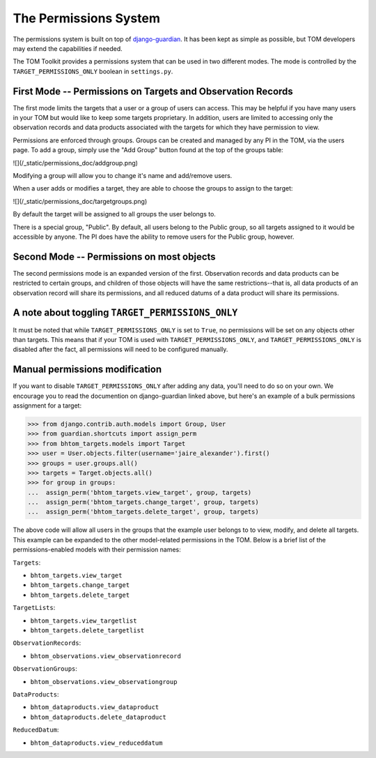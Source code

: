 The Permissions System
======================

The permissions system is built on top of
`django-guardian <https://django-guardian.readthedocs.io/en/stable/>`_. It has been
kept as simple as possible, but TOM developers may extend the capabilities if
needed.

The TOM Toolkit provides a permissions system that can be used in two different modes. The mode is controlled by the
``TARGET_PERMISSIONS_ONLY`` boolean in ``settings.py``.


First Mode -- Permissions on Targets and Observation Records
------------------------------------------------------------


The first mode limits the targets that a user or a group of users can access. This may be helpful if you have many
users in your TOM but would like to keep some targets proprietary. In addition, users are limited to accessing only the
observation records and data products associated with the targets for which they have permission to view.

Permissions are enforced through groups. Groups can be created and managed by any
PI in the TOM, via the users page. To add a group, simply use the "Add Group"
button found at the top of the groups table:


.. image:: /_static/permissions_doc/addgroup.png

![](/_static/permissions_doc/addgroup.png)

Modifying a group will allow you to change it's name and add/remove users.

When a user adds or modifies a target, they are able to choose the groups to
assign to the target:

.. image:: /_static/permissions_doc/targetgroups.png

![](/_static/permissions_doc/targetgroups.png)


By default the target will be assigned to all groups the user belongs to.

There is a special group, "Public". By default, all users belong to the Public
group, so all targets assigned to it would be accessible by anyone. The PI does
have the ability to remove users for the Public group, however.


Second Mode -- Permissions on most objects
------------------------------------------

The second permissions mode is an expanded version of the first. Observation records and data products can be restricted
to certain groups, and children of those objects will have the same restrictions--that is, all data products of an
observation record will share its permissions, and all reduced datums of a data product will share its permissions.


A note about toggling ``TARGET_PERMISSIONS_ONLY``
-------------------------------------------------

It must be noted that while ``TARGET_PERMISSIONS_ONLY`` is set to ``True``, no permissions will be set on any objects other
than targets. This means that if your TOM is used with ``TARGET_PERMISSIONS_ONLY``, and ``TARGET_PERMISSIONS_ONLY`` is
disabled after the fact, all permissions will need to be configured manually.


Manual permissions modification
-------------------------------

If you want to disable ``TARGET_PERMISSIONS_ONLY`` after adding any data, you'll need to do so on your own. We encourage you to read the documention on django-guardian linked above, but here's an example of a bulk permissions assignment for
a target:

.. code-block:: python

    >>> from django.contrib.auth.models import Group, User
    >>> from guardian.shortcuts import assign_perm
    >>> from bhtom_targets.models import Target
    >>> user = User.objects.filter(username='jaire_alexander').first()
    >>> groups = user.groups.all()
    >>> targets = Target.objects.all()
    >>> for group in groups:
    ...  assign_perm('bhtom_targets.view_target', group, targets)
    ...  assign_perm('bhtom_targets.change_target', group, targets)
    ...  assign_perm('bhtom_targets.delete_target', group, targets)

The above code will allow all users in the groups that the example user belongs to to view, modify, and delete all targets. This example can be expanded to the other model-related permissions in the TOM. Below is a brief list of the permissions-enabled models with their permission names:

``Targets``:

* ``bhtom_targets.view_target``
* ``bhtom_targets.change_target``
* ``bhtom_targets.delete_target``

``TargetLists``:

* ``bhtom_targets.view_targetlist``
* ``bhtom_targets.delete_targetlist``

``ObservationRecords``:

* ``bhtom_observations.view_observationrecord``

``ObservationGroups``:

* ``bhtom_observations.view_observationgroup``

``DataProducts``:

* ``bhtom_dataproducts.view_dataproduct``
* ``bhtom_dataproducts.delete_dataproduct``

``ReducedDatum``:

* ``bhtom_dataproducts.view_reduceddatum``